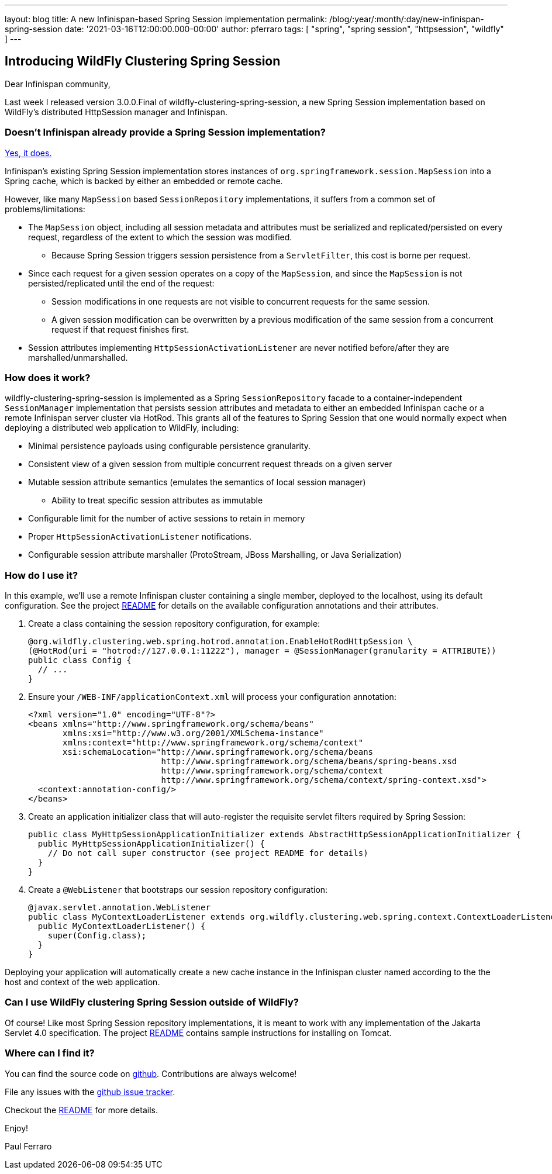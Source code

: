 ---
layout: blog
title: A new Infinispan-based Spring Session implementation
permalink: /blog/:year/:month/:day/new-infinispan-spring-session
date: '2021-03-16T12:00:00.000-00:00'
author: pferraro
tags: [ "spring", "spring session", "httpsession", "wildfly" ]
---

== Introducing WildFly Clustering Spring Session

Dear Infinispan community,

Last week I released version 3.0.0.Final of wildfly-clustering-spring-session, a new Spring Session implementation based on WildFly's distributed HttpSession manager and Infinispan.

=== Doesn't Infinispan already provide a Spring Session implementation?

https://infinispan.org/docs/stable/titles/integrating/integrating.html#spring_externalize_sessions[Yes, it does.]

Infinispan's existing Spring Session implementation stores instances of `org.springframework.session.MapSession` into a Spring cache, which is backed by either an embedded or remote cache.

However, like many `MapSession` based `SessionRepository` implementations, it suffers from a common set of problems/limitations:

* The `MapSession` object, including all session metadata and attributes must be serialized and replicated/persisted on every request, regardless of the extent to which the session was modified.
** Because Spring Session triggers session persistence from a `ServletFilter`, this cost is borne per request.
* Since each request for a given session operates on a copy of the `MapSession`, and since the `MapSession` is not persisted/replicated until the end of the request:
** Session modifications in one requests are not visible to concurrent requests for the same session.
** A given session modification can be overwritten by a previous modification of the same session from a concurrent request if that request finishes first.
* Session attributes implementing `HttpSessionActivationListener` are never notified before/after they are marshalled/unmarshalled.

=== How does it work?

wildfly-clustering-spring-session is implemented as a Spring `SessionRepository` facade to a container-independent `SessionManager` implementation that persists session attributes and metadata to either an embedded Infinispan cache or a remote Infinispan server cluster via HotRod.
This grants all of the features to Spring Session that one would normally expect when deploying a distributed web application to WildFly, including:

* Minimal persistence payloads using configurable persistence granularity.
* Consistent view of a given session from multiple concurrent request threads on a given server
* Mutable session attribute semantics (emulates the semantics of local session manager)
** Ability to treat specific session attributes as immutable
* Configurable limit for the number of active sessions to retain in memory
* Proper `HttpSessionActivationListener` notifications.
* Configurable session attribute marshaller (ProtoStream, JBoss Marshalling, or Java Serialization)


=== How do I use it?

In this example, we'll use a remote Infinispan cluster containing a single member, deployed to the localhost, using its default configuration.
See the project https://github.com/wildfly-clustering/wildfly-clustering-spring-session/blob/master/README.md[README] for details on the available configuration annotations and their attributes.

1. Create a class containing the session repository configuration, for example:
+
[source,java]
----
@org.wildfly.clustering.web.spring.hotrod.annotation.EnableHotRodHttpSession \
(@HotRod(uri = "hotrod://127.0.0.1:11222"), manager = @SessionManager(granularity = ATTRIBUTE))
public class Config {
  // ...
}
----

2. Ensure your `/WEB-INF/applicationContext.xml` will process your configuration annotation:
+
[source,xml]
----
<?xml version="1.0" encoding="UTF-8"?>
<beans xmlns="http://www.springframework.org/schema/beans"
       xmlns:xsi="http://www.w3.org/2001/XMLSchema-instance"
       xmlns:context="http://www.springframework.org/schema/context"
       xsi:schemaLocation="http://www.springframework.org/schema/beans
                           http://www.springframework.org/schema/beans/spring-beans.xsd
                           http://www.springframework.org/schema/context
                           http://www.springframework.org/schema/context/spring-context.xsd">
  <context:annotation-config/>
</beans>
----

3. Create an application initializer class that will auto-register the requisite servlet filters required by Spring Session:
+
[source,java]
----
public class MyHttpSessionApplicationInitializer extends AbstractHttpSessionApplicationInitializer {
  public MyHttpSessionApplicationInitializer() {
    // Do not call super constructor (see project README for details)
  }
}
----

4. Create a `@WebListener` that bootstraps our session repository configuration:
+
[source,java]
----
@javax.servlet.annotation.WebListener
public class MyContextLoaderListener extends org.wildfly.clustering.web.spring.context.ContextLoaderListener {
  public MyContextLoaderListener() {
    super(Config.class);
  }
}
----

Deploying your application will automatically create a new cache instance in the Infinispan cluster named according to the the host and context of the web application.

=== Can I use WildFly clustering Spring Session outside of WildFly?

Of course!
Like most Spring Session repository implementations, it is meant to work with any implementation of the Jakarta Servlet 4.0 specification.
The project https://github.com/wildfly-clustering/wildfly-clustering-spring-session[README] contains sample instructions for installing on Tomcat.

=== Where can I find it?

You can find the source code on https://github.com/wildfly-clustering/wildfly-clustering-spring-session[github].
Contributions are always welcome!

File any issues with the https://github.com/wildfly-clustering/wildfly-clustering-spring-session/issues[github issue tracker].

Checkout the https://github.com/wildfly-clustering/wildfly-clustering-spring-session/blob/master/README.md[README] for more details.

Enjoy!

Paul Ferraro
